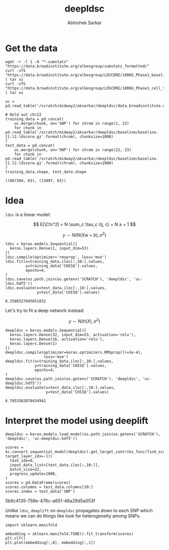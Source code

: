 #+TITLE: deepldsc
#+AUTHOR: Abhishek Sarkar
#+EMAIL: aksarkar@uchicago.edu
#+OPTIONS: ':nil *:t -:t ::t <:t H:3 \n:nil ^:t arch:headline author:t
#+OPTIONS: broken-links:nil c:nil creator:nil d:(not "LOGBOOK") date:t e:t
#+OPTIONS: email:nil f:t inline:t num:t p:nil pri:nil prop:nil stat:t tags:t
#+OPTIONS: tasks:t tex:t timestamp:t title:t toc:t todo:t |:t
#+LANGUAGE: en
#+SELECT_TAGS: export
#+EXCLUDE_TAGS: noexport
#+CREATOR: Emacs 25.1.1 (Org mode 9.1.1)
* Setup :noexport:

  #+BEGIN_SRC emacs-lisp
    (setq python-shell-prompt-detect-failure-warning nil)
  #+END_SRC

  #+RESULTS:

  #+NAME: ipython3-kernel
  #+BEGIN_SRC shell :dir (concat (file-name-as-directory (getenv "SCRATCH")) "deepldsc") :var RESOURCES="--mem=36G --partition=gpu2 --gres=gpu:1"
    sbatch $RESOURCES --job-name=ipython3 --output=ipython3.out
    #!/bin/bash -l
    source activate deepldsc
    rm -f $HOME/.local/share/jupyter/runtime/kernel-aksarkar.json
    ipython3 kernel --ip=$(hostname -i) -f kernel-aksarkar.json
  #+END_SRC

  #+RESULTS: ipython3-kernel
  : Submitted batch job 38318101

  #+NAME: imports
  #+BEGIN_SRC ipython :session kernel-aksarkar.json :results raw drawer
    import deeplift.conversion.keras_conversion as kc
    import keras
    import os
    import numpy as np
    import pandas as pd
    import tensorflow as tf

    tf.__file__
  #+END_SRC

  #+RESULTS: imports
  :RESULTS:
  : '/home/aksarkar/.conda/envs/deepldsc/lib/python3.6/site-packages/tensorflow/__init__.py'
  :END:

* Get the data

  #+BEGIN_SRC shell :dir $SCRATCH/deepldsc
  wget -r -l 1 -A "*.sumstats" "https://data.broadinstitute.org/alkesgroup/sumstats_formatted/"
  curl -sfS "https://data.broadinstitute.org/alkesgroup/LDSCORE/1000G_Phase1_baseline_ldscores.tgz" | tar xz
  curl -sfS "https://data.broadinstitute.org/alkesgroup/LDSCORE/1000G_Phase1_cell_type_ldscores.tgz" | tar xz
  #+END_SRC

  #+BEGIN_SRC ipython :session kernel-aksarkar.json :results raw drawer :async t
    uc = pd.read_table('/scratch/midway2/aksarkar/deepldsc/data.broadinstitute.org/alkesgroup/sumstats_formatted/PASS_Ulcerative_Colitis.sumstats')

    # Hold out chr22
    training_data = pd.concat(
        uc.merge(chunk, on='SNP') for chrom in range(1, 22)
        for chunk in pd.read_table('/scratch/midway2/aksarkar/deepldsc/baseline/baseline.{}.l2.ldscore.gz'.format(chrom), chunksize=1000)
    )
    test_data = pd.concat(
        uc.merge(chunk, on='SNP') for chrom in range(22, 23)
        for chunk in pd.read_table('/scratch/midway2/aksarkar/deepldsc/baseline/baseline.{}.l2.ldscore.gz'.format(chrom), chunksize=1000)
    )
    training_data.shape, test_data.shape
  #+END_SRC

  #+RESULTS:
  :RESULTS:
  : ((967394, 63), (13897, 63))
  :END:

* Idea

  ~ldsc~ is a linear model:

  \[ E[\Chi^2] = N \sum_c \tau_c l(j, c) + N a + 1 \]

  \[ y \sim N(N (X w + b), \sigma^2) \]

  #+NAME: ldsc
  #+BEGIN_SRC ipython :session kernel-aksarkar.json :results raw drawer :async t
    ldsc = keras.models.Sequential([
      keras.layers.Dense(1, input_dim=53)
    ])
    ldsc.compile(optimizer='rmsprop', loss='mse')
    ldsc.fit(x=training_data.iloc[:,10:].values,
             y=training_data['CHISQ'].values,
             epochs=4,
    )
    ldsc.save(os.path.join(os.getenv('SCRATCH'), 'deepldsc', 'uc-ldsc.hdf5'))
    ldsc.evaluate(x=test_data.iloc[:,10:].values,
                  y=test_data['CHISQ'].values)
  #+END_SRC

  #+RESULTS: ldsc
  :RESULTS:
  : 8.3588527845651832
  :END:

  Let's try to fit a deep network instead:

  \[ y \sim N(h(X), \sigma^2) \]

  #+NAME: deepldsc
  #+BEGIN_SRC ipython :session kernel-aksarkar.json :results raw drawer :async t
    deepldsc = keras.models.Sequential([
      keras.layers.Dense(32, input_dim=53, activation='relu'),
      keras.layers.Dense(16, activation='relu'),
      keras.layers.Dense(1)
    ])
    deepldsc.compile(optimizer=keras.optimizers.RMSprop(lr=1e-4),
                     loss='mse')
    deepldsc.fit(x=training_data.iloc[:,10:].values,
                 y=training_data['CHISQ'].values,
                 epochs=4,
    )
    deepldsc.save(os.path.join(os.getenv('SCRATCH'), 'deepldsc', 'uc-deepldsc.hdf5'))
    deepldsc.evaluate(x=test_data.iloc[:,10:].values,
                      y=test_data['CHISQ'].values)
  #+END_SRC

  #+RESULTS: deepldsc
  :RESULTS:
  : 6.7853382878434942
  :END:

* Interpret the model using deeplift

  #+BEGIN_SRC ipython :session kernel-aksarkar.json :results raw drawer :async t
    deepldsc = keras.models.load_model(os.path.join(os.getenv('SCRATCH'), 'deepldsc', 'uc-deepldsc.hdf5'))
  #+END_SRC

  #+NAME: deeplift
  #+BEGIN_SRC ipython :session kernel-aksarkar.json :results raw drawer :async t
    scores = kc.convert_sequential_model(deepldsc).get_target_contribs_func(find_scores_layer_idx=1, target_layer_idx=-1)(
      task_idx=0,
      input_data_list=[test_data.iloc[:,10:]],
      batch_size=32,
      progress_update=1000,
    )
    scores = pd.DataFrame(scores)
    scores.columns = test_data.columns[10:]
    scores.index = test_data['SNP']
  #+END_SRC

  #+RESULTS: deeplift
  :RESULTS:
  5b6c4135-759e-476c-a651-46a29d5a053f
  :END:

  Unlike ~ldsc~, ~deeplift~ on ~deepldsc~ propagates down to each SNP which
  means we can do things like look for heterogeneity among SNPs.

  #+BEGIN_SRC ipython :ipyfile :session kernel-aksarkar.json :results raw drawer :async t
    import sklearn.manifold

    embedding = sklearn.manifold.TSNE().fit_transform(scores)
    plt.clf()
    plt.plot(embedding[:,0], embedding[:,1])
  #+END_SRC

